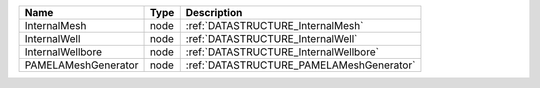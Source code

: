 

=================== ==== ======================================== 
Name                Type Description                              
=================== ==== ======================================== 
InternalMesh        node :ref:`DATASTRUCTURE_InternalMesh`        
InternalWell        node :ref:`DATASTRUCTURE_InternalWell`        
InternalWellbore    node :ref:`DATASTRUCTURE_InternalWellbore`    
PAMELAMeshGenerator node :ref:`DATASTRUCTURE_PAMELAMeshGenerator` 
=================== ==== ======================================== 


